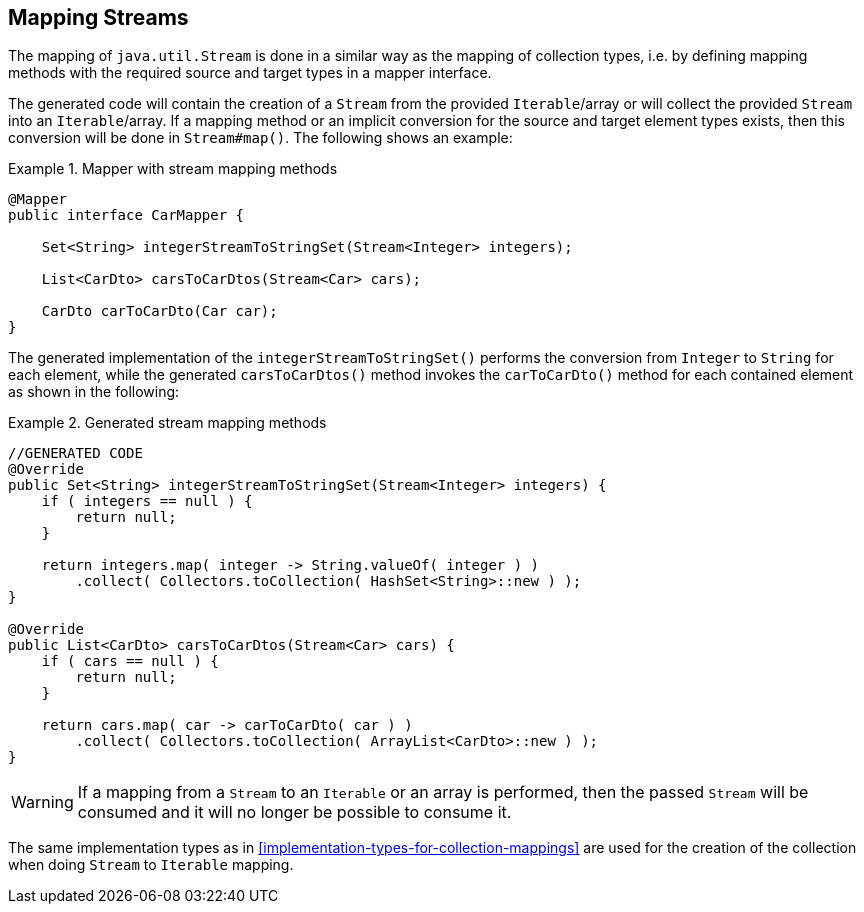 [[mapping-streams]]
== Mapping Streams

The mapping of `java.util.Stream` is done in a similar way as the mapping of collection types, i.e. by defining mapping
methods with the required source and target types in a mapper interface.

The generated code will contain the creation of a `Stream` from the provided `Iterable`/array or will collect the
provided `Stream` into an `Iterable`/array. If a mapping method or an implicit conversion for the source and target
element types exists, then this conversion will be done in `Stream#map()`. The following shows an example:

.Mapper with stream mapping methods
====
[source, java, linenums]
[subs="verbatim,attributes"]
----
@Mapper
public interface CarMapper {

    Set<String> integerStreamToStringSet(Stream<Integer> integers);

    List<CarDto> carsToCarDtos(Stream<Car> cars);

    CarDto carToCarDto(Car car);
}
----
====

The generated implementation of the `integerStreamToStringSet()` performs the conversion from `Integer` to `String` for
each element, while the generated `carsToCarDtos()` method invokes the `carToCarDto()` method for each contained
element as shown in the following:

.Generated stream mapping methods
====
[source, java, linenums]
[subs="verbatim,attributes"]
----
//GENERATED CODE
@Override
public Set<String> integerStreamToStringSet(Stream<Integer> integers) {
    if ( integers == null ) {
        return null;
    }

    return integers.map( integer -> String.valueOf( integer ) )
        .collect( Collectors.toCollection( HashSet<String>::new ) );
}

@Override
public List<CarDto> carsToCarDtos(Stream<Car> cars) {
    if ( cars == null ) {
        return null;
    }

    return cars.map( car -> carToCarDto( car ) )
        .collect( Collectors.toCollection( ArrayList<CarDto>::new ) );
}
----
====

[WARNING]
====
If a mapping from a `Stream` to an `Iterable` or an array is performed, then the passed `Stream` will be consumed
and it will no longer be possible to consume it.
====

The same implementation types as in <<implementation-types-for-collection-mappings>> are used for the creation of the
collection when doing `Stream` to `Iterable` mapping.
